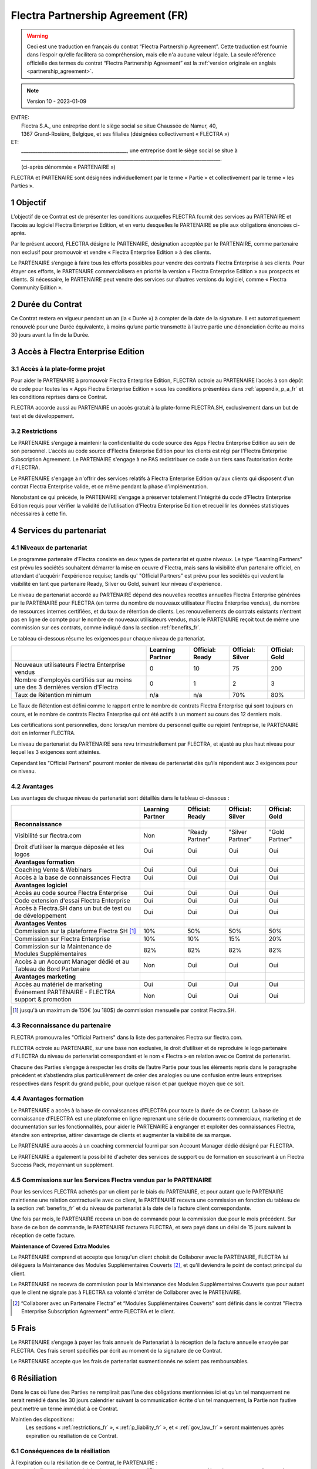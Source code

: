 .. _partnership_agreement_fr:

==================================
Flectra Partnership Agreement (FR)
==================================

.. only:: html

    `Download PDF <odoo_partnership_agreement_fr.pdf>`_
.. warning::
    Ceci est une traduction en français du contrat “Flectra Partnership Agreement”.
    Cette traduction est fournie dans l’espoir qu’elle facilitera sa compréhension, mais elle
    n'a aucune valeur légale.
    La seule référence officielle des termes du contrat “Flectra Partnership Agreement”
    est la :ref:`version originale en anglais <partnership_agreement>`.

.. v8: simplified parts, clarified others, added trademark use restrictions, updated benefits
.. v8a: minor clarifications and simplifications
.. v9: added maintenance commission + obligations
.. v9a: minor clarification to allow OE commission even without maintenance
.. v9b: 2021-01-12 - update requirements for Partnership levels
.. v10: 2023-01-09 - change Flectra SH commission rate to 50%

.. note:: Version 10 - 2023-01-09

| ENTRE:
|  Flectra S.A., une entreprise dont le siège social se situe Chaussée de Namur, 40,
|  1367 Grand-Rosière, Belgique, et ses filialies (désignées collectivement « FLECTRA »)
| ET:
|  _____________________________________________, une entreprise dont le siège social se situe à
|  _____________________________________________________________________________________.
|  (ci-après dénommée « PARTENAIRE »)


FLECTRA et PARTENAIRE sont désignées individuellement par le terme « Partie » et collectivement par
le terme « les Parties ».

1 Objectif
==========
L’objectif de ce Contrat est de présenter les conditions auxquelles FLECTRA fournit des services au
PARTENAIRE et l’accès au logiciel Flectra Enterprise Edition, et en vertu desquelles le PARTENAIRE
se plie aux obligations énoncées ci-après.

Par le présent accord, FLECTRA désigne le PARTENAIRE, désignation acceptée par le PARTENAIRE,
comme partenaire non exclusif pour promouvoir et vendre « Flectra Enterprise Edition » à des clients.

Le PARTENAIRE s’engage à faire tous les efforts possibles pour vendre des contrats Flectra Enterprise
à ses clients. Pour étayer ces efforts, le PARTENAIRE commercialisera en priorité la version
« Flectra Enterprise Edition » aux prospects et clients. Si nécessaire, le PARTENAIRE peut vendre des
services sur d’autres versions du logiciel, comme « Flectra Community Edition ».

2 Durée du Contrat
==================
Ce Contrat restera en vigueur pendant un an (la « Durée ») à compter de la date de la signature.
Il est automatiquement renouvelé pour une Durée équivalente, à moins qu’une partie transmette
à l’autre partie une dénonciation écrite au moins 30 jours avant la fin de la Durée.


3 Accès à Flectra Enterprise Edition
====================================

3.1 Accès à la plate-forme projet
---------------------------------
Pour aider le PARTENAIRE à promouvoir Flectra Enterprise Edition, FLECTRA octroie au PARTENAIRE l’accès
à son dépôt de code pour toutes les « Apps Flectra Enterprise Edition » sous les conditions
présentées dans :ref:`appendix_p_a_fr` et les conditions reprises dans ce Contrat.

FLECTRA accorde aussi au PARTENAIRE un accès gratuit à la plate-forme FLECTRA.SH, exclusivement dans un
but de test et de développement.

.. _restrictions_fr:

3.2 Restrictions
----------------
Le PARTENAIRE s’engage à maintenir la confidentialité du code source des Apps Flectra Enterprise
Edition au sein de son personnel. L’accès au code source d’Flectra Enterprise Edition pour les clients
est régi par l'Flectra Enterprise Subscription Agreement.
Le PARTENAIRE s'engage à ne PAS redistribuer ce code à un tiers sans l’autorisation écrite d’FLECTRA.

Le PARTENAIRE s'engage à n'offrir des services relatifs à Flectra Enterprise Edition qu'aux
clients qui disposent d'un contrat Flectra Enterprise valide, et ce même pendant la phase d'implémentation.

Nonobstant ce qui précède, le PARTENAIRE s’engage à préserver totalement l’intégrité du code
d’Flectra Enterprise Edition requis pour vérifier la validité de l’utilisation d’Flectra Enterprise Edition
et recueillir les données statistiques nécessaires à cette fin.

4 Services du partenariat
=========================

4.1 Niveaux de partenariat
--------------------------
Le programme partenaire d’Flectra consiste en deux types de partenariat et quatre niveaux.
Le type “Learning Partners” est prévu les sociétés souhaitent démarrer la
mise en oeuvre d'Flectra, mais sans la visibilité d'un partenaire officiel, en attendant d'acquérir
l'expérience requise; tandis qu' "Official Partners" est prévu pour les sociétés qui veulent la visibilité
en tant que partenaire Ready, Silver ou Gold, suivant leur niveau d'expérience.

Le niveau de partenariat accordé au PARTENAIRE dépend des nouvelles recettes annuelles Flectra Enterprise
générées par le PARTENAIRE pour FLECTRA (en terme du nombre de nouveaux utilisateur Flectra Enterprise vendus),
du nombre de ressources internes certifiées, et du taux de rétention de clients.
Les renouvellements de contrats existants
n’entrent pas en ligne de compte pour le nombre de nouveaux utilisateurs vendus, mais le PARTENAIRE
reçoit tout de même une commission sur ces contrats, comme indiqué dans la section :ref:`benefits_fr`.

Le tableau ci-dessous résume les exigences pour chaque niveau de partenariat.

+----------------------------------------------+------------------+--------------------+--------------------+--------------------+
|                                              | Learning Partner | Official: Ready    | Official: Silver   | Official: Gold     |
+==============================================+==================+====================+====================+====================+
| Nouveaux utilisateurs Flectra Enterprise     |   0              |  10                | 75                 | 200                |
| vendus                                       |                  |                    |                    |                    |
+----------------------------------------------+------------------+--------------------+--------------------+--------------------+
| Nombre d'employés certifiés sur au moins une |   0              |  1                 |  2                 |  3                 |
| des 3 dernières version d'Flectra            |                  |                    |                    |                    |
+----------------------------------------------+------------------+--------------------+--------------------+--------------------+
| Taux de Rétention minimum                    |   n/a            |  n/a               | 70%                |  80%               |
+----------------------------------------------+------------------+--------------------+--------------------+--------------------+

Le Taux de Rétention est défini comme le rapport entre le nombre de contrats Flectra Enterprise qui sont
toujours en cours, et le nombre de contrats Flectra Enterprise qui ont été actifs à un moment au cours
des 12 derniers mois.

Les certifications sont personnelles, donc lorsqu’un membre du personnel quitte ou rejoint l’entreprise,
le PARTENAIRE doit en informer FLECTRA.

Le niveau de partenariat du PARTENAIRE sera revu trimestriellement par FLECTRA, et ajusté au plus haut
niveau pour lequel les 3 exigences sont atteintes.

Cependant les "Official Partners" pourront monter de niveau de partenariat dès qu’ils répondent
aux 3 exigences pour ce niveau.


.. _benefits_fr:

4.2 Avantages
-------------

Les avantages de chaque niveau de partenariat sont détaillés dans le tableau ci-dessous :

.. only:: latex

    .. tabularcolumns:: |L|p{1.5cm}|p{1.5cm}|p{1.5cm}|p{1.5cm}|

+---------------------------------------+------------------+--------------------+--------------------+--------------------+
|                                       | Learning Partner | Official: Ready    | Official: Silver   | Official: Gold     |
+=======================================+==================+====================+====================+====================+
| **Reconnaissance**                    |                  |                    |                    |                    |
+---------------------------------------+------------------+--------------------+--------------------+--------------------+
| Visibilité sur flectra.com            | Non              | "Ready Partner"    | "Silver Partner"   | "Gold Partner"     |
+---------------------------------------+------------------+--------------------+--------------------+--------------------+
| Droit d’utiliser la marque déposée et | Oui              | Oui                | Oui                | Oui                |
| les logos                             |                  |                    |                    |                    |
+---------------------------------------+------------------+--------------------+--------------------+--------------------+
| **Avantages formation**               |                  |                    |                    |                    |
+---------------------------------------+------------------+--------------------+--------------------+--------------------+
| Coaching Vente & Webinars             | Oui              | Oui                | Oui                | Oui                |
+---------------------------------------+------------------+--------------------+--------------------+--------------------+
| Accès à la base de connaissances      | Oui              | Oui                | Oui                | Oui                |
| Flectra                               |                  |                    |                    |                    |
+---------------------------------------+------------------+--------------------+--------------------+--------------------+
| **Avantages logiciel**                |                  |                    |                    |                    |
+---------------------------------------+------------------+--------------------+--------------------+--------------------+
| Accès au code source Flectra          | Oui              | Oui                | Oui                | Oui                |
| Enterprise                            |                  |                    |                    |                    |
+---------------------------------------+------------------+--------------------+--------------------+--------------------+
| Code extension d'essai Flectra        | Oui              | Oui                | Oui                | Oui                |
| Enterprise                            |                  |                    |                    |                    |
+---------------------------------------+------------------+--------------------+--------------------+--------------------+
| Accès à Flectra.SH dans un but de test| Oui              | Oui                | Oui                | Oui                |
| ou de développement                   |                  |                    |                    |                    |
+---------------------------------------+------------------+--------------------+--------------------+--------------------+
| **Avantages Ventes**                  |                  |                    |                    |                    |
+---------------------------------------+------------------+--------------------+--------------------+--------------------+
| Commission sur la plateforme          | 10%              | 50%                | 50%                | 50%                |
| Flectra SH [#s1f]_                    |                  |                    |                    |                    |
+---------------------------------------+------------------+--------------------+--------------------+--------------------+
| Commission sur Flectra Enterprise     | 10%              | 10%                | 15%                | 20%                |
+---------------------------------------+------------------+--------------------+--------------------+--------------------+
| Commission sur la Maintenance de      | 82%              | 82%                | 82%                | 82%                |
| Modules Supplémentaires               |                  |                    |                    |                    |
+---------------------------------------+------------------+--------------------+--------------------+--------------------+
| Accès à un Account Manager dédié et   | Non              | Oui                | Oui                | Oui                |
| au Tableau de Bord Partenaire         |                  |                    |                    |                    |
+---------------------------------------+------------------+--------------------+--------------------+--------------------+
| **Avantages marketing**               |                  |                    |                    |                    |
+---------------------------------------+------------------+--------------------+--------------------+--------------------+
| Accès au matériel de marketing        | Oui              | Oui                | Oui                | Oui                |
+---------------------------------------+------------------+--------------------+--------------------+--------------------+
| Événement PARTENAIRE - FLECTRA        | Non              | Oui                | Oui                | Oui                |
| support & promotion                   |                  |                    |                    |                    |
+---------------------------------------+------------------+--------------------+--------------------+--------------------+

.. [#s1f] jusqu'à un maximum de 150€ (ou 180$) de commission mensuelle par contrat Flectra.SH.


4.3 Reconnaissance du partenaire
--------------------------------
FLECTRA promouvra les "Official Partners" dans la liste des partenaires Flectra sur flectra.com.

FLECTRA octroie au PARTENAIRE, sur une base non exclusive, le droit d’utiliser et de reproduire
le logo partenaire d’FLECTRA du niveau de partenariat correspondant et le nom « Flectra » en relation
avec ce Contrat de partenariat.

Chacune des Parties s’engage à respecter les droits de l’autre Partie pour tous les éléments repris
dans le paragraphe précédent et s’abstiendra plus particulièrement de créer des analogies ou
une confusion entre leurs entreprises respectives dans l’esprit du grand public, pour quelque
raison et par quelque moyen que ce soit.

4.4 Avantages formation
-----------------------
Le PARTENAIRE a accès à la base de connaissances d’FLECTRA pour toute la durée de ce Contrat.
La base de connaissance d’FLECTRA est une plateforme en ligne reprenant une série de documents
commerciaux, marketing et de documentation sur les fonctionnalités, pour aider le PARTENAIRE
à engranger et exploiter des connaissances Flectra, étendre son entreprise, attirer davantage
de clients et augmenter la visibilité de sa marque.

Le PARTENAIRE aura accès à un coaching commercial fourni par son Account Manager dédié désigné
par FLECTRA.

Le PARTENAIRE a également la possibilité d'acheter des services de support ou de formation en
souscrivant à un Flectra Success Pack, moyennant un supplément.

4.5 Commissions sur les Services Flectra vendus par le PARTENAIRE
-----------------------------------------------------------------
Pour les services FLECTRA achetés par un client par le biais du PARTENAIRE, et pour autant que
le PARTENAIRE maintienne une relation contractuelle avec ce client, le PARTENAIRE
recevra une commission en fonction du tableau de la section :ref:`benefits_fr` et du niveau de
partenariat à la date de la facture client correspondante.

Une fois par mois, le PARTENAIRE recevra un bon de commande pour la commission due pour le mois
précédent. Sur base de ce bon de commande, le PARTENAIRE facturera FLECTRA, et sera payé dans un
délai de 15 jours suivant la réception de cette facture.

**Maintenance of Covered Extra Modules**

Le PARTENAIRE comprend et accepte que lorsqu'un client choisit de Collaborer avec le PARTENAIRE,
FLECTRA lui déléguera la Maintenance des Modules Supplémentaires Couverts [#pcom_fr1]_,
et qu'il deviendra le point de contact principal du client.

Le PARTENAIRE ne recevra de commission pour la Maintenance des Modules Supplémentaires Couverts
que pour autant que le client ne signale pas à FLECTRA sa volonté d'arrêter de Collaborer avec le
PARTENAIRE.


.. [#pcom_fr1] “Collaborer avec un Partenaire Flectra” et “Modules Supplémentaires Couverts” sont
   définis dans le contrat "Flectra Enterprise Subscription Agreement" entre FLECTRA et le client.


5 Frais
=======
Le PARTENAIRE s’engage à payer les frais annuels de Partenariat à la réception de la facture
annuelle envoyée par FLECTRA. Ces frais seront spécifiés par écrit au moment de la signature de ce
Contrat.

Le PARTENAIRE accepte que les frais de partenariat susmentionnés ne soient pas remboursables.


6 Résiliation
=============
Dans le cas où l’une des Parties ne remplirait pas l’une des obligations mentionnées ici et qu’un
tel manquement ne serait remédié dans les 30 jours calendrier suivant la communication écrite
d’un tel manquement, la Partie non fautive peut mettre un terme immédiat à ce Contrat.

Maintien des dispositions:
  Les sections « :ref:`restrictions_fr` », « :ref:`p_liability_fr` », et « :ref:`gov_law_fr` »
  seront maintenues après expiration ou résiliation de ce Contrat.

6.1 Conséquences de la résiliation
----------------------------------
À l’expiration ou la résiliation de ce Contrat, le PARTENAIRE :
 - n’utilisera plus le matériel et le nom de marque d’Flectra et ses marques déposées, et ne revendiquera plus l’existence
   d’un partenariat ou d’une relation quelconque avec FLECTRA ;
 - respectera ses engagements pendant toute période de préavis précédant une telle résiliation ;
 - ne pourra plus utiliser Flectra Enterprise, que ce soit à des fins de développement,
   de test ou de production.

.. _p_liability_fr:

7 Responsabilité et Indemnités
==============================
Les deux Parties sont liées par l’obligation de moyens ci-après.

Dans les limites autorisées par la loi, la responsabilité d’FLECTRA pour quelque réclamation, perte,
dommage ou dépense que ce soit découlant de n’importe quelle cause et survenant de quelque manière
que ce soit dans le cadre de ce Contrat sera limitée aux dommages directs prouvés, mais ne dépassera
en aucun cas, pour tous les événements ou séries d’événements connexes entraînant des dommages,
le montant total des frais payés par le PARTENAIRE au cours de six (6) mois précédant immédiatement
la date de l’événement donnant naissance à une telle plainte.

En aucun cas, FLECTRA ne sera responsable pour tout dommage indirect ou consécutif, y compris, mais
sans s’y restreindre, aux plaintes, pertes de revenu, de recettes, d’économies, d’entreprise ou
autre perte financière, coûts d’arrêt ou de retard, pertes de données ou données corrompues
de tiers ou de clients résultant de ou en lien avec l’exécution de ses obligations dans le cadre
de ce Contrat.

Le PARTENAIRE comprend qu’il n’a aucune attente et n’a reçu aucune assurance qu’un investissement
effectué dans l’exécution de ce Contrat et du Programme de partenariat d’Flectra sera récupéré ou
recouvert ou qu’il obtiendra un quelconque montant de bénéfices anticipé en vertu de ce Contrat.


8 Image de marque
=================

La marque "Flectra" (y compris le nom et ses représentations visuelles et logos) est la propriété
exclusive d'FLECTRA.

FLECTRA autorise le PARTENAIRE à utiliser la marque "Flectra" pour promouvoir ses produits et services,
pour la Durée de ce Contrat seulement, et tant que les conditions suivantes sont remplies:

- Aucune confusion n'est possible sur le fait que les services sont fournis par le PARTENAIRE,
  et non par FLECTRA;
- Le PARTENAIRE n'utilise pas la marque "Flectra" dans un nom d'entreprise, un nom de produit, ou un
  nom de domaine, et ne dépose aucune marque qui la contienne.

Les Parties s’abstiendront de nuire à l’image de marque et à la réputation de l’autre Partie
de quelque façon que ce soit, dans l’exécution de ce Contrat.

Le non-respect des dispositions de cette section sera une cause de résiliation du Contrat.


8.1 Publicité
-------------
Le PARTENAIRE octroie à FLECTRA un droit non exclusif d’utilisation du nom ou de la marque déposée
du PARTENAIRE dans des communiqués de presse, annonces publicitaires ou autres annonces publiques.

Le PARTENAIRE accepte en particulier d’être mentionné dans la liste officielle des
partenaires FLECTRA et que son logo ou sa marque déposée soient utilisés à cette fin uniquement.

8.2 Pas de candidature ou d’engagement
--------------------------------------

À moins que l’autre Partie ne donne son consentement écrit, chaque Partie, ses filiales et ses
représentants acceptent de ne pas solliciter ou proposer un emploi à un travailleur de l’autre
Partie impliqué dans l’exécution ou l’utilisation des Services repris dans ce Contrat,
pour toute la durée de l’accord et une période de 12 mois suivant la date de résiliation ou
d’expiration de ce Contrat. En cas de non-respect des conditions de cette section qui mène à la
résiliation dudit travailleur à cet effet, la Partie fautive accepte de payer à l’autre Partie
la somme de 30 000,00 (trente mille) euros (€).

8.3 Contracteurs indépendants
-----------------------------
Les Parties sont des contracteurs indépendants et ce Contrat ne sera pas interprété comme
constituant une Partie comme partenaire, joint-venture ou fiduciaire de l’autre ni créant tout
autre forme d’association légale qui imposerait à l’une des Parties la responsabilité pour
l’action ou l’inaction de l’autre ou fournissant à l’une des Parties le droit, le pouvoir ou
l’autorité (expresse ou implicite) de créer quelque devoir ou obligation que ce soit.

.. _gov_law_fr:

9 Loi applicable et compétence
==============================
Ce Contrat sera gouverné par et interprété en accord avec la loi belge. Tout litige naissant
en lien avec le Contrat et pour lequel aucun règlement à l’amiable ne peut être trouvé sera
finalement réglé par les Tribunaux de Belgique à Nivelles.


.. |vnegspace| raw:: latex

        \vspace{-.5cm}

.. |vspace| raw:: latex

        \vspace{.8cm}

.. |hspace| raw:: latex

        \hspace{4cm}

.. only:: html

    .. rubric:: Signatures

    +---------------------------------------+------------------------------------------+
    | Pour FLECTRA,                         | Pour le PARTENAIRE,                      |
    +---------------------------------------+------------------------------------------+


.. only:: latex

    .. topic:: Signatures

        |vnegspace|
        |hspace| Pour FLECTRA, |hspace| Pour le PARTENAIRE,
        |vspace|




.. _appendix_p_a_fr:

10 Annexe A : Licence Flectra Enterprise Edition
================================================

Flectra Enterprise Edition est publié sous la licence Flectra Enterprise Edition License v1.0,
définie ci-dessous.

.. warning::
    Ceci est une traduction en français de la licence “Flectra Enterprise Edition License”.
    Cette traduction est fournie dans l’espoir qu’elle facilitera sa compréhension, mais elle
    n'a aucune valeur légale.
    La seule référence officielle des termes de la licence “Flectra Enterprise Edition License”
    est la :ref:`version originale <odoo_enterprise_license>`.

.. raw:: html

    <tt>

.. raw:: latex

    {\tt


Flectra Enterprise Edition License v1.0

Ce logiciel et les fichiers associés (le "Logiciel") ne peuvent être utilisés
(c'est-à-dire exécutés, modifiés, ou exécutés avec des modifications) qu'avec
un contrat Flectra Enterprise Subscription en ordre de validité, et pour le nombre
d'utilisateurs prévus dans ce contrat.

Un contrat de Partnariat avec Flectra S.A. en ordre de validité donne les mêmes
permissions que ci-dessus, mais uniquement pour un usage restreint à un
environnement de test ou de développement.

Vous êtes autorisé à développer des modules Flectra basés sur le Logiciel et
à les distribuer sous la license de votre choix, pour autant que cette licence
soit compatible avec les conditions de la licence Flectra Enterprise Edition Licence
(Par exemple: LGPL, MIT ou d'autres licenses propriétaires similaires à celle-ci).

Vous êtes autorisé à utiliser des modules Flectra publiés sous n'importe quelle
licence, pour autant que leur licence soit compatible avec les conditions
de la licence Flectra Enterprise Edition License (Notamment tous les
modules publiés sur l'Flectra Apps Store sur flectra.com/apps).

Il est interdit de publier, distribuer, accorder des sous-licences, ou vendre
tout copie du Logiciel ou toute copie modifiée du Logiciel.

Toute copie du Logiciel ou d'une partie substantielle de celui-ci doit
inclure l'avis de droit d'auteur original ainsi que le texte de la présente licence.

LE LOGICIEL EST FOURNI "EN L'ETAT", SANS AUCUNE GARANTIE DE QUELQUE NATURE QUE
CE SOIT, EXPRESSE OU IMPLICITE, Y COMPRIS, MAIS SANS Y ETRE LIMITE, LES
GARANTIES IMPLICITES DE COMMERCIABILITE, DE CONFORMITE A UNE UTILISATION
PARTICULIERE, OU DE NON INFRACTION AUX DROITS D'UN TIERS.

EN AUCUN CAS LES AUTEURS OU TITULAIRES DE DROITS D'AUTEUR NE POURRONT ETRE TENUS
POUR RESPONSABLE A VOTRE EGARD DE RECLAMATIONS, DOMMAGES OU AUTRES RESPONSABILITES,
EN VERTU D'UN CONTRAT, DÉLIT OU AUTREMENT, RELATIVEMENT AU LOGICIEL, A L'UTILISATION
DU LOGICIEL, OU A TOUTE AUTRE MANIPULATION RELATIVE AU LOGICIEL.

.. raw:: latex

    }

.. raw:: html

    </tt>
